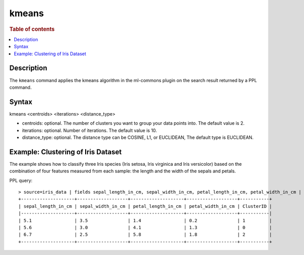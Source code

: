 =============
kmeans
=============

.. rubric:: Table of contents

.. contents::
   :local:
   :depth: 2


Description
============
| The ``kmeans`` command applies the kmeans algorithm in the ml-commons plugin on the search result returned by a PPL command.


Syntax
======
kmeans <centroids> <iterations> <distance_type>

* centroids: optional. The number of clusters you want to group your data points into. The default value is 2.
* iterations: optional. Number of iterations. The default value is 10.
* distance_type: optional. The distance type can be COSINE, L1, or EUCLIDEAN, The default type is EUCLIDEAN.


Example: Clustering of Iris Dataset
===================================

The example shows how to classify three Iris species (Iris setosa, Iris virginica and Iris versicolor) based on the combination of four features measured from each sample: the length and the width of the sepals and petals.

PPL query::

    > source=iris_data | fields sepal_length_in_cm, sepal_width_in_cm, petal_length_in_cm, petal_width_in_cm | kmeans centroids=3
    +--------------------+-------------------+--------------------+-------------------+-----------+
    | sepal_length_in_cm | sepal_width_in_cm | petal_length_in_cm | petal_width_in_cm | ClusterID |
    |--------------------+-------------------+--------------------+-------------------+-----------|
    | 5.1                | 3.5               | 1.4                | 0.2               | 1         |
    | 5.6                | 3.0               | 4.1                | 1.3               | 0         |
    | 6.7                | 2.5               | 5.8                | 1.8               | 2         |
    +--------------------+-------------------+--------------------+-------------------+-----------+
